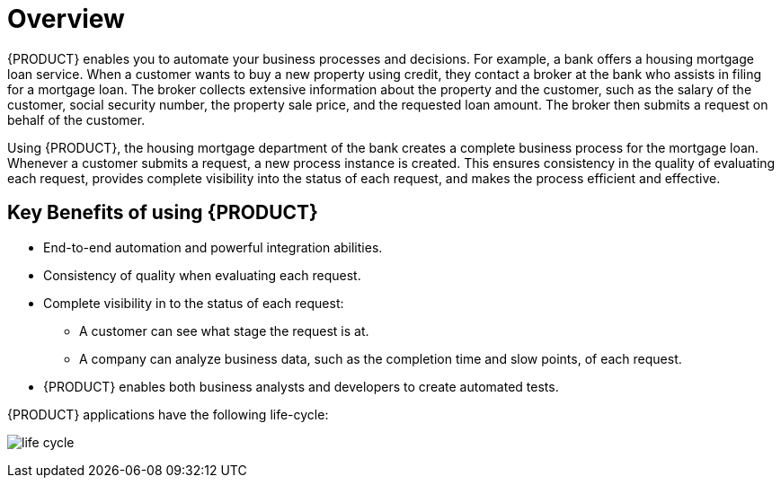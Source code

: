= Overview

{PRODUCT} enables you to automate your business processes and decisions. For example, a bank offers a housing mortgage loan service. When a customer wants to buy a new property using credit, they contact a broker at the bank who assists in filing for a mortgage loan. The broker collects extensive information about the property and the customer, such as the salary of the customer, social security number, the property sale price, and the requested loan amount. The broker then submits a request on behalf of the customer.

Using {PRODUCT}, the housing mortgage department of the bank creates a complete business process for the mortgage loan. Whenever a customer submits a request, a new process instance is created. This ensures consistency in the quality of evaluating each request, provides complete visibility into the status of each request, and makes the process efficient and effective.

== Key Benefits of using {PRODUCT}

* End-to-end automation and powerful integration abilities.
* Consistency of quality when evaluating each request.
* Complete visibility in to the status of each request:
** A customer can see what stage the request is at.
** A company can analyze business data, such as the completion time and slow points, of each request.
* {PRODUCT} enables both business analysts and developers to create automated tests.

{PRODUCT} applications have the following life-cycle:

image:life-cycle.png[]
